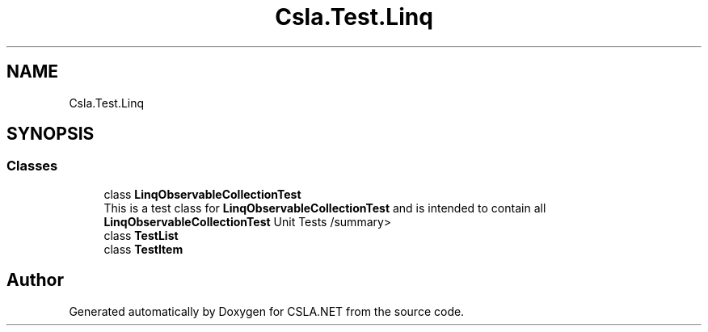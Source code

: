 .TH "Csla.Test.Linq" 3 "Wed Jul 21 2021" "Version 5.4.2" "CSLA.NET" \" -*- nroff -*-
.ad l
.nh
.SH NAME
Csla.Test.Linq
.SH SYNOPSIS
.br
.PP
.SS "Classes"

.in +1c
.ti -1c
.RI "class \fBLinqObservableCollectionTest\fP"
.br
.RI "This is a test class for \fBLinqObservableCollectionTest\fP and is intended to contain all \fBLinqObservableCollectionTest\fP Unit Tests /summary> "
.ti -1c
.RI "class \fBTestList\fP"
.br
.ti -1c
.RI "class \fBTestItem\fP"
.br
.in -1c
.SH "Author"
.PP 
Generated automatically by Doxygen for CSLA\&.NET from the source code\&.
